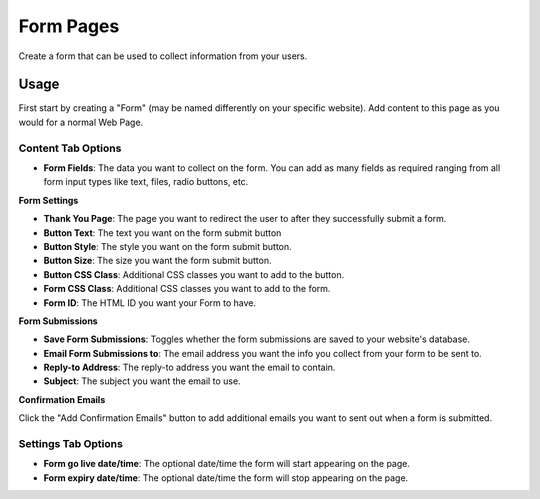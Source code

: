 Form Pages
==========

Create a form that can be used to collect information from your users.

Usage
-----

First start by creating a "Form" (may be named differently on your specific website). Add content to this page as you would for a normal Web Page. 

Content Tab Options
~~~~~~~~~~~~~~~~~~~

* **Form Fields**: The data you want to collect on the form.  You can add as many fields as required ranging from all form input types like text, files, radio buttons, etc.

**Form Settings**

* **Thank You Page**: The page you want to redirect the user to after they successfully submit a form.
* **Button Text**: The text you want on the form submit button
* **Button Style**: The style you want on the form submit button.
* **Button Size**: The size you want the form submit button.
* **Button CSS Class**: Additional CSS classes you want to add to the button.
* **Form CSS Class**: Additional CSS classes you want to add to the form.
* **Form ID**: The HTML ID you want your Form to have.

**Form Submissions**

* **Save Form Submissions**: Toggles whether the form submissions are saved to your website's database.
* **Email Form Submissions to**: The email address you want the info you collect from your form to be sent to.
* **Reply-to Address**: The reply-to address you want the email to contain.
* **Subject**: The subject you want the email to use.

**Confirmation Emails**

Click the "Add Confirmation Emails" button to add additional emails you want to sent out when a form is submitted.

Settings Tab Options
~~~~~~~~~~~~~~~~~~~~

* **Form go live date/time**: The optional date/time the form will start appearing on the page.
* **Form expiry date/time**: The optional date/time the form will stop appearing on the page.